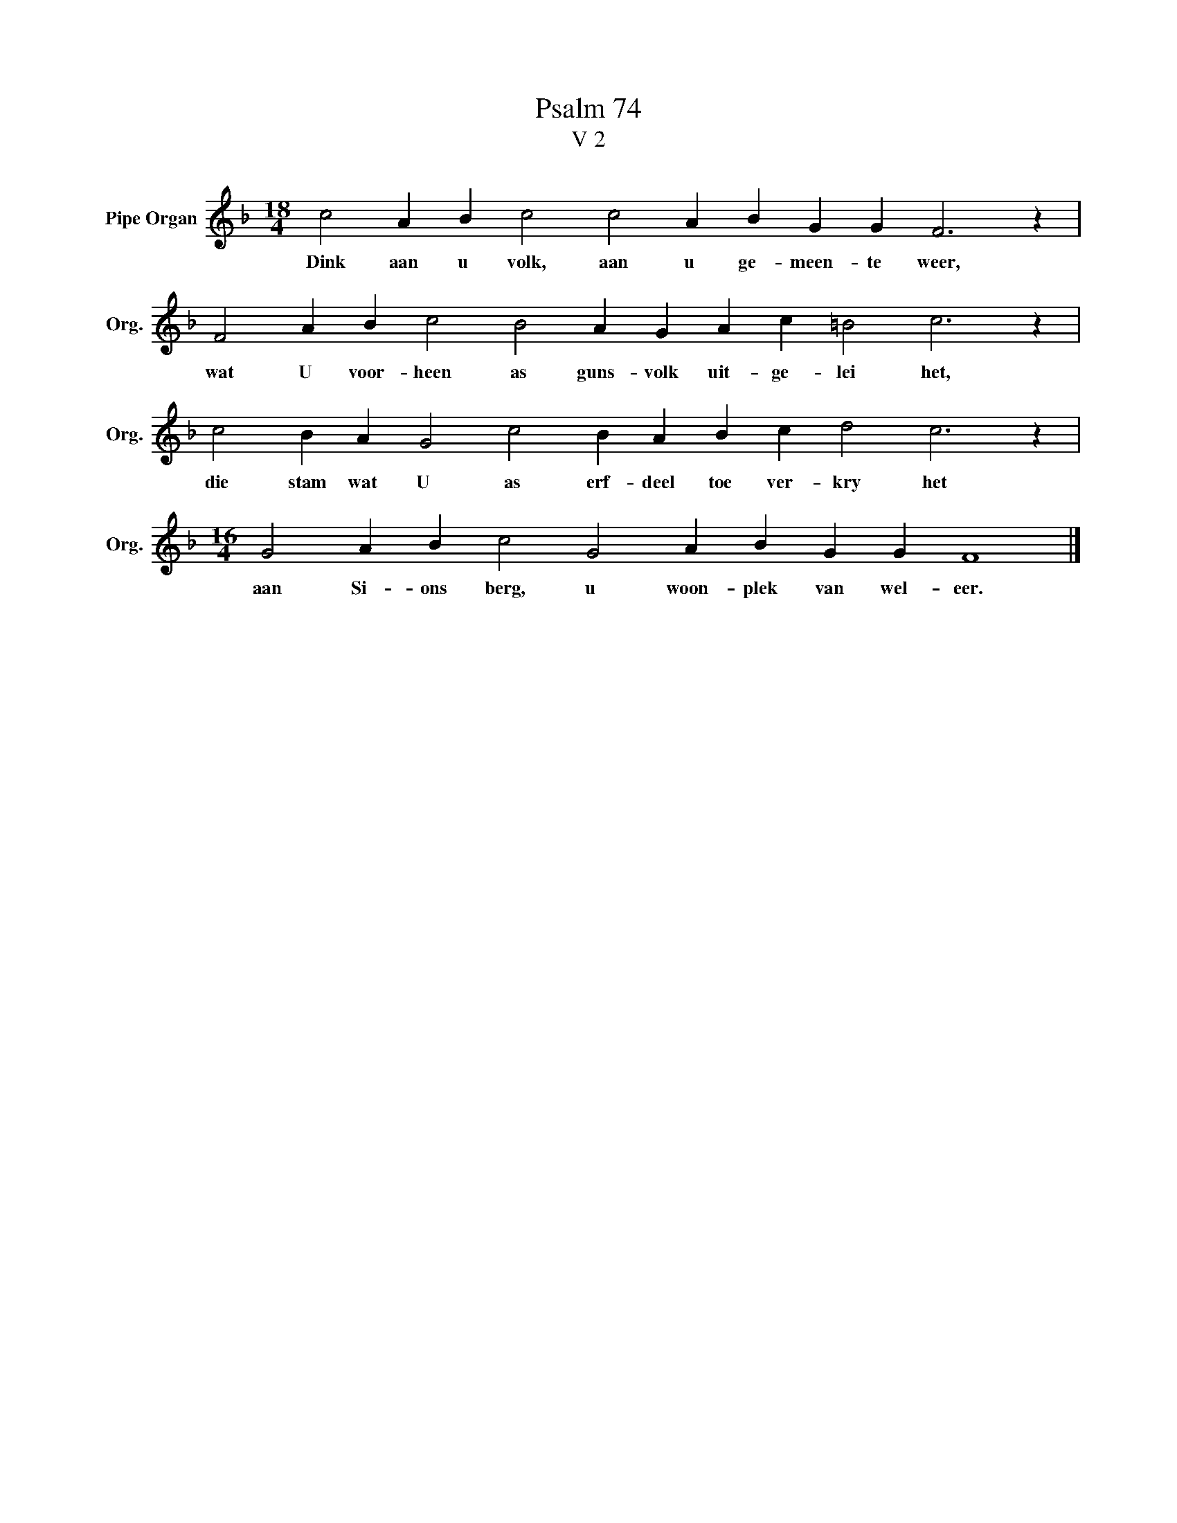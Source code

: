 X:1
T:Psalm 74
T:V 2
L:1/4
M:18/4
I:linebreak $
K:F
V:1 treble nm="Pipe Organ" snm="Org."
V:1
 c2 A B c2 c2 A B G G F3 z |$ F2 A B c2 B2 A G A c =B2 c3 z |$ c2 B A G2 c2 B A B c d2 c3 z |$ %3
w: Dink aan u volk, aan u ge- meen- te weer,|wat U voor- heen as guns- volk uit- ge- lei het,|die stam wat U as erf- deel toe ver- kry het|
[M:16/4] G2 A B c2 G2 A B G G F4 |] %4
w: aan Si- ons berg, u woon- plek van wel- eer.|

